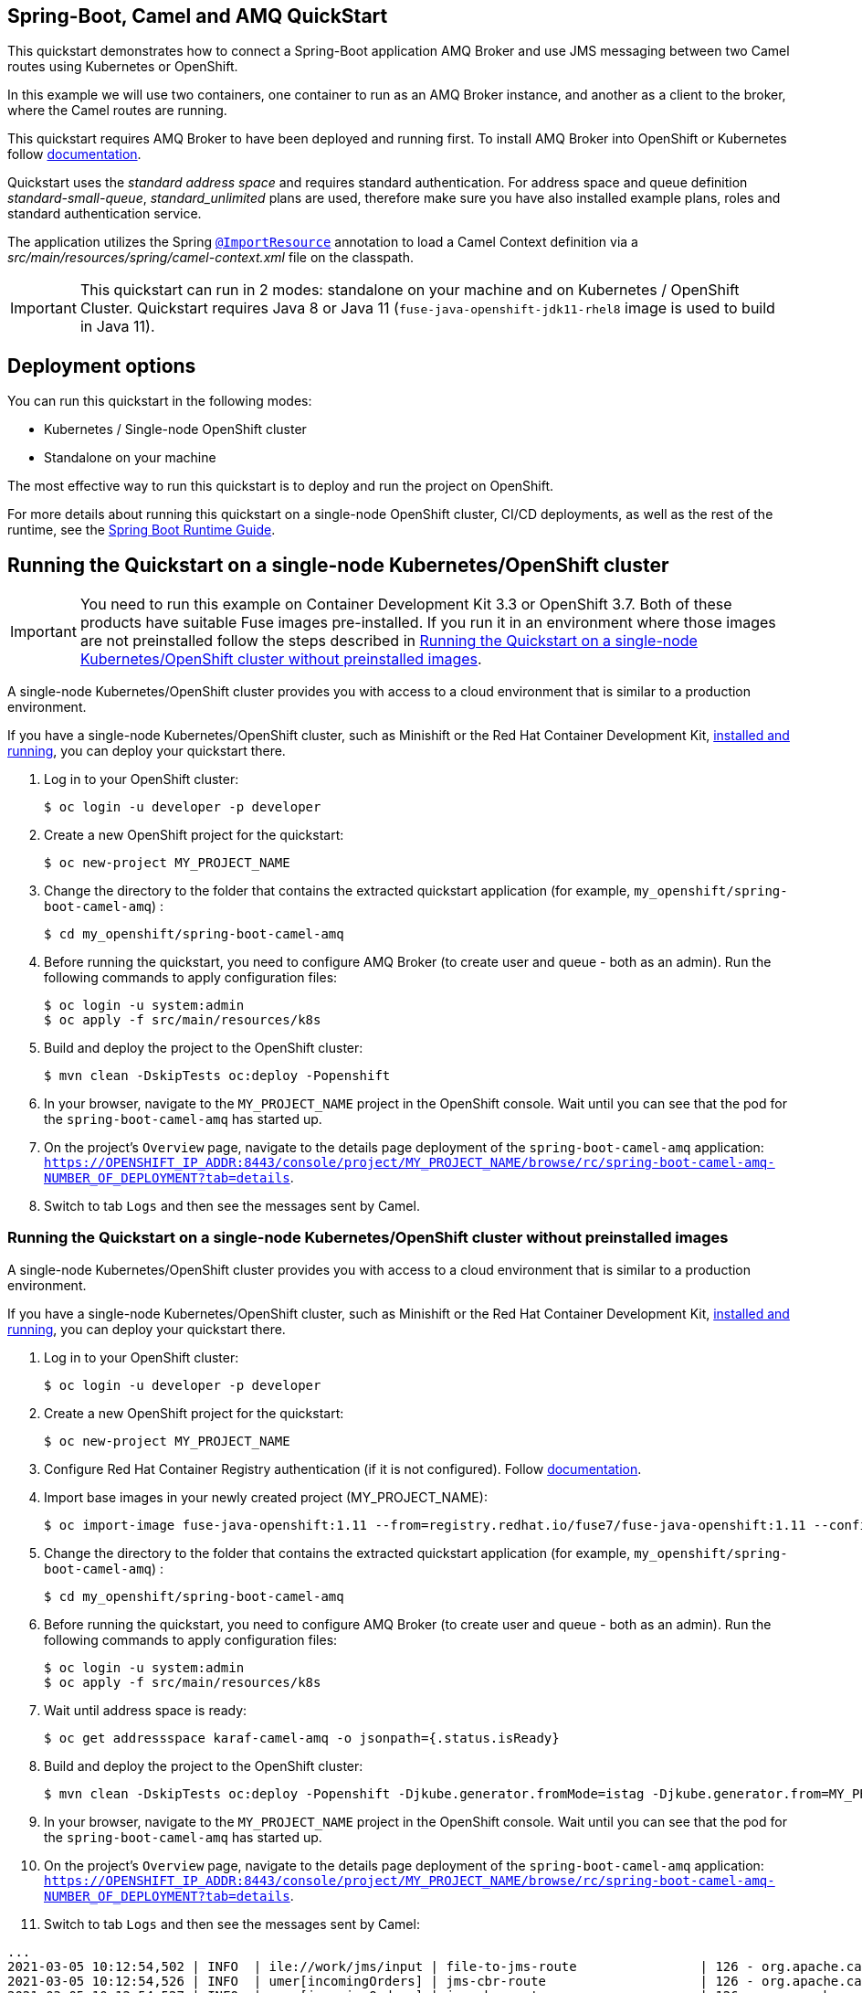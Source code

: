 == Spring-Boot, Camel and AMQ QuickStart

This quickstart demonstrates how to connect a Spring-Boot application AMQ Broker and use JMS messaging between two Camel routes using Kubernetes or OpenShift.

In this example we will use two containers, one container to run as an AMQ Broker instance, and another as a client to the broker, where the Camel routes are running.

This quickstart requires AMQ Broker to have been deployed and running first. To install AMQ Broker into OpenShift or Kubernetes follow https://access.redhat.com/documentation/en-us/red_hat_amq/7.4/html/installing_and_managing_amq_online_on_openshift_container_platform/installing-messaging[documentation].

Quickstart uses the _standard address space_ and  requires standard authentication. For address space and queue definition _standard-small-queue_, _standard_unlimited_ plans are used, therefore make sure you have also installed example plans, roles and standard authentication service.

The application utilizes the Spring http://docs.spring.io/spring/docs/current/javadoc-api/org/springframework/context/annotation/ImportResource.html[`@ImportResource`] annotation to load a Camel Context definition via a _src/main/resources/spring/camel-context.xml_ file on the classpath.

IMPORTANT: This quickstart can run in 2 modes: standalone on your machine and on Kubernetes / OpenShift Cluster. Quickstart requires Java 8 or Java 11 (`fuse-java-openshift-jdk11-rhel8` image is used to build in Java 11).

== Deployment options

You can run this quickstart in the following modes:

* Kubernetes / Single-node OpenShift cluster
* Standalone on your machine

The most effective way to run this quickstart is to deploy and run the project on OpenShift.

For more details about running this quickstart on a single-node OpenShift cluster, CI/CD deployments, as well as the rest of the runtime, see the link:http://appdev.openshift.io/docs/spring-boot-runtime.html[Spring Boot Runtime Guide].

== Running the Quickstart on a single-node Kubernetes/OpenShift cluster

IMPORTANT: You need to run this example on Container Development Kit 3.3 or OpenShift 3.7.
Both of these products have suitable Fuse images pre-installed.
If you run it in an environment where those images are not preinstalled follow the steps described in <<single-node-without-preinstalled-images>>.

A single-node Kubernetes/OpenShift cluster provides you with access to a cloud environment that is similar to a production environment.

If you have a single-node Kubernetes/OpenShift cluster, such as Minishift or the Red Hat Container Development Kit, link:http://appdev.openshift.io/docs/minishift-installation.html[installed and running], you can deploy your quickstart there.

. Log in to your OpenShift cluster:
+
[source,bash,options="nowrap",subs="attributes+"]
----
$ oc login -u developer -p developer
----

. Create a new OpenShift project for the quickstart:
+
[source,bash,options="nowrap",subs="attributes+"]
----
$ oc new-project MY_PROJECT_NAME
----

. Change the directory to the folder that contains the extracted quickstart application (for example, `my_openshift/spring-boot-camel-amq`) :
+
[source,bash,options="nowrap",subs="attributes+"]
----
$ cd my_openshift/spring-boot-camel-amq
----

. Before running the quickstart, you need to configure AMQ Broker (to create user and queue - both as an admin). Run the following commands to apply configuration files:

+
[source,bash,options="nowrap",subs="attributes+"]
----
$ oc login -u system:admin
$ oc apply -f src/main/resources/k8s
----

. Build and deploy the project to the OpenShift cluster:
+
[source,bash,options="nowrap",subs="attributes+"]
----
$ mvn clean -DskipTests oc:deploy -Popenshift
----

. In your browser, navigate to the `MY_PROJECT_NAME` project in the OpenShift console.
Wait until you can see that the pod for the `spring-boot-camel-amq` has started up.

. On the project's `Overview` page, navigate to the details page deployment of the `spring-boot-camel-amq` application: `https://OPENSHIFT_IP_ADDR:8443/console/project/MY_PROJECT_NAME/browse/rc/spring-boot-camel-amq-NUMBER_OF_DEPLOYMENT?tab=details`.

. Switch to tab `Logs` and then see the messages sent by Camel.


[#single-node-without-preinstalled-images]
=== Running the Quickstart on a single-node Kubernetes/OpenShift cluster without preinstalled images

A single-node Kubernetes/OpenShift cluster provides you with access to a cloud environment that is similar to a production environment.

If you have a single-node Kubernetes/OpenShift cluster, such as Minishift or the Red Hat Container Development Kit, link:http://appdev.openshift.io/docs/minishift-installation.html[installed and running], you can deploy your quickstart there.


. Log in to your OpenShift cluster:
+
[source,bash,options="nowrap",subs="attributes+"]
----
$ oc login -u developer -p developer
----

. Create a new OpenShift project for the quickstart:
+
[source,bash,options="nowrap",subs="attributes+"]
----
$ oc new-project MY_PROJECT_NAME
----

. Configure Red Hat Container Registry authentication (if it is not configured).
Follow https://access.redhat.com/documentation/en-us/red_hat_fuse/7.11/html-single/fuse_on_openshift_guide/index#configure-container-registry[documentation].

. Import base images in your newly created project (MY_PROJECT_NAME):
+
[source,bash,options="nowrap",subs="attributes+"]
----
$ oc import-image fuse-java-openshift:1.11 --from=registry.redhat.io/fuse7/fuse-java-openshift:1.11 --confirm
----

. Change the directory to the folder that contains the extracted quickstart application (for example, `my_openshift/spring-boot-camel-amq`) :
+
[source,bash,options="nowrap",subs="attributes+"]
----
$ cd my_openshift/spring-boot-camel-amq
----

. Before running the quickstart, you need to configure AMQ Broker (to create user and queue - both as an admin). Run the following commands to apply configuration files:

+
[source,bash,options="nowrap",subs="attributes+"]
----
$ oc login -u system:admin
$ oc apply -f src/main/resources/k8s
----
. Wait until address space is ready:
+
[source,bash,options="nowrap",subs="attributes+"]
----
$ oc get addressspace karaf-camel-amq -o jsonpath={.status.isReady}
----

. Build and deploy the project to the OpenShift cluster:
+
[source,bash,options="nowrap",subs="attributes+"]
----
$ mvn clean -DskipTests oc:deploy -Popenshift -Djkube.generator.fromMode=istag -Djkube.generator.from=MY_PROJECT_NAME/fuse-java-openshift:1.11
----

. In your browser, navigate to the `MY_PROJECT_NAME` project in the OpenShift console.
Wait until you can see that the pod for the `spring-boot-camel-amq` has started up.

. On the project's `Overview` page, navigate to the details page deployment of the `spring-boot-camel-amq` application: `https://OPENSHIFT_IP_ADDR:8443/console/project/MY_PROJECT_NAME/browse/rc/spring-boot-camel-amq-NUMBER_OF_DEPLOYMENT?tab=details`.

. Switch to tab `Logs` and then see the messages sent by Camel:
----
...
2021-03-05 10:12:54,502 | INFO  | ile://work/jms/input | file-to-jms-route                | 126 - org.apache.camel.camel-core - 2.23.2.fuse-780036-redhat-00001 | Receiving order order166.xml
2021-03-05 10:12:54,526 | INFO  | umer[incomingOrders] | jms-cbr-route                    | 126 - org.apache.camel.camel-core - 2.23.2.fuse-780036-redhat-00001 | Sending order order166.xml to the UK
2021-03-05 10:12:54,527 | INFO  | umer[incomingOrders] | jms-cbr-route                    | 126 - org.apache.camel.camel-core - 2.23.2.fuse-780036-redhat-00001 | Done processing order166.xml
2021-03-05 10:12:59,527 | INFO  | ile://work/jms/input | file-to-jms-route                | 126 - org.apache.camel.camel-core - 2.23.2.fuse-780036-redhat-00001 | Receiving order order167.xml
2021-03-05 10:12:59,556 | INFO  | umer[incomingOrders] | jms-cbr-route                    | 126 - org.apache.camel.camel-core - 2.23.2.fuse-780036-redhat-00001 | Sending order order167.xml to the UK
2021-03-05 10:12:59,557 | INFO  | umer[incomingOrders] | jms-cbr-route                    | 126 - org.apache.camel.camel-core - 2.23.2.fuse-780036-redhat-00001 | Done processing order167.xml
2021-03-05 10:13:04,558 | INFO  | ile://work/jms/input | file-to-jms-route                | 126 - org.apache.camel.camel-core - 2.23.2.fuse-780036-redhat-00001 | Receiving order order168.xml
2021-03-05 10:13:04,568 | INFO  | umer[incomingOrders] | jms-cbr-route                    | 126 - org.apache.camel.camel-core - 2.23.2.fuse-780036-redhat-00001 | Sending order order168.xml to the US
...
----

== Running the quickstart standalone on your machine

To run this quickstart as a standalone project on your local machine:

. You need to have a running instance of AMQ Broker with messaging user `user1:test` and queue `incomingOrders`.
+
You can use AMQ Broker instance from previous steps. You need to configure the `src/main/resources/application.properties` file in order to
use the correct remote instance of AMQ Broker.
+
Get remote url of AMQ Broker instance by running the following command:

+
[source,bash,options="nowrap",subs="attributes+"]
----
$ oc get addressspace spring-boot-camel-amq -o jsonpath={.status.endpointStatuses[?(@.name==\'messaging\')].externalHost}
----
+
Fill this value into `src/main/resources/application.properties` instead of `FILL_ME`.

. Download the project and extract the archive on your local filesystem.
. Build the project:
+
[source,bash,options="nowrap",subs="attributes+"]
----
$ cd PROJECT_DIR
$ mvn clean package
----
. Run the service:

+
[source,bash,options="nowrap",subs="attributes+"]
----
$ mvn spring-boot:run
----
. See the messages sent by Camel.
